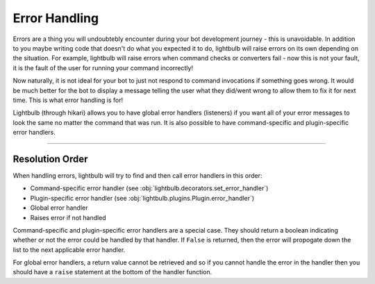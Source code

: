 ==============
Error Handling
==============

Errors are a thing you will undoubtebly encounter during your bot development journey - this is unavoidable. In addition
to you maybe writing code that doesn't do what you expected it to do, lightbulb will raise errors on its own depending
on the situation. For example, lightbulb will raise errors when command checks or converters fail - now this is not
your fault, it is the fault of the user for running your command incorrectly!

Now naturally, it is not ideal for your bot to just not respond to command invocations if something goes wrong. It would
be much better for the bot to display a message telling the user what they did/went wrong to allow them to fix it
for next time. This is what error handling is for!

Lightbulb (through hikari) allows you to have global error handlers (listeners) if you want all of your error messages
to look the same no matter the command that was run. It is also possible to have command-specific and plugin-specific
error handlers.

----

Resolution Order
================

When handling errors, lightbulb will try to find and then call error handlers in this order:

- Command-specific error handler (see :obj:`lightbulb.decorators.set_error_handler`)

- Plugin-specific error handler (see :obj:`lightbulb.plugins.Plugin.error_handler`)

- Global error handler

- Raises error if not handled

Command-specific and plugin-specific error handlers are a special case. They should return a boolean indicating whether
or not the error could be handled by that handler. If ``False`` is returned, then the error will propogate down the list
to the next applicable error handler.

For global error handlers, a return value cannot be retrieved and so if you cannot handle the error in the handler then
you should have a ``raise`` statement at the bottom of the handler function.
